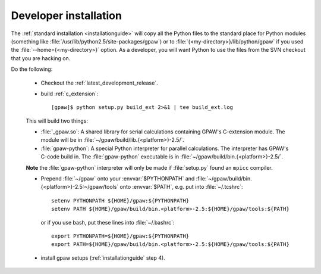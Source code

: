 .. _developer_installation:

======================
Developer installation
======================

The :ref:`standard installation <installationguide>` will copy all the
Python files to the standard place for Python modules (something like
:file:`/usr/lib/python2.5/site-packages/gpaw`) or to
:file:`{<my-directory>}/lib/python/gpaw` if you used the
:file:`--home={<my-directory>}` option.  As a developer, you will want
Python to use the files from the SVN checkout that you are hacking on.

Do the following:

  * Checkout the :ref:`latest_development_release`.

  * build :ref:`c_extension`::

     [gpaw]$ python setup.py build_ext 2>&1 | tee build_ext.log

  This will build two things:

  * :file:`_gpaw.so`:  A shared library for serial calculations containing
    GPAW's C-extension module.  The module will be in
    :file:`~/gpaw/build/lib.{<platform>}-2.5/`.
  * :file:`gpaw-python`: A special Python interpreter for parallel
    calculations.  The interpreter has GPAW's C-code build in.  The
    :file:`gpaw-python` executable is
    in :file:`~/gpaw/build/bin.{<platform>}-2.5/`.

  **Note** the :file:`gpaw-python` interpreter will only be made if
  :file:`setup.py` found an ``mpicc`` compiler.

  * Prepend :file:`~/gpaw` onto your :envvar:`$PYTHONPATH` and
    :file:`~/gpaw/build/bin.{<platform>}-2.5:~/gpaw/tools` onto
    :envvar:`$PATH`, e.g. put into :file:`~/.tcshrc`::

     setenv PYTHONPATH ${HOME}/gpaw:${PYTHONPATH}
     setenv PATH ${HOME}/gpaw/build/bin.<platform>-2.5:${HOME}/gpaw/tools:${PATH}

    or if you use bash, put these lines into :file:`~/.bashrc`::

     export PYTHONPATH=${HOME}/gpaw:${PYTHONPATH}
     export PATH=${HOME}/gpaw/build/bin.<platform>-2.5:${HOME}/gpaw/tools:${PATH}

  * install gpaw setups (:ref:`installationguide` step 4).
